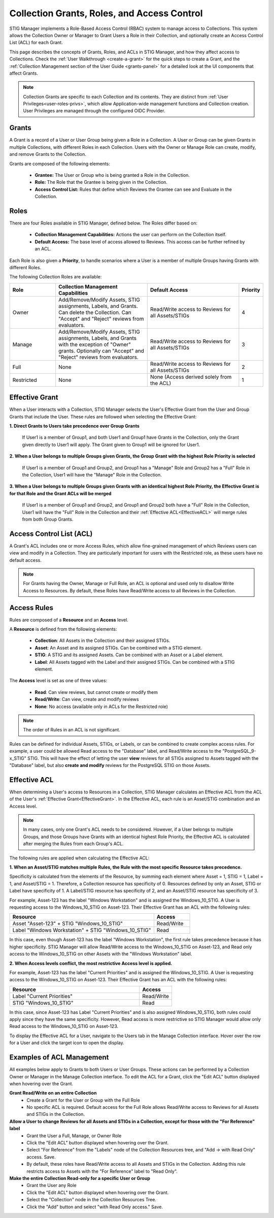 .. _roles-and-access:


Collection Grants, Roles, and Access Control
####################################################

STIG Manager implements a Role-Based Access Control (RBAC) system to manage access to Collections.  This system allows the Collection Owner or Manager to Grant Users a Role in their Collection, and optionally create an Access Control List (ACL) for each Grant.

This page describes the concepts of Grants, Roles, and ACLs in STIG Manager, and how they affect access to Collections.
Check the :ref:`User Walkthrough <create-a-grant>` for the quick steps to create a Grant, and the :ref:`Collection Management section of the User Guide <grants-panel>` for a detailed look at the UI components that affect Grants.


.. note:: 

  Collection Grants are specific to each Collection and its contents. They are distinct from :ref:`User Privileges<user-roles-privs>`, which allow Application-wide management functions and Collection creation. User Privileges are managed through the configured OIDC Provider. 


Grants
--------------------------------------------------------

A Grant is a record of a User or User Group being given a Role in a Collection.  A User or Group can be given Grants in multiple Collections, with different Roles in each Collection. Users with the Owner or Manage Role can create, modify, and remove Grants to the Collection.

Grants are composed of the following elements:

  - **Grantee:** The User or Group who is being granted a Role in the Collection.
  - **Role:** The Role that the Grantee is being given in the Collection.
  - **Access Control List:** Rules that define which Reviews the Grantee can see and Evaluate in the Collection.


Roles
--------------------------------------------------------

There are four Roles available in STIG Manager, defined below. The Roles differ based on:

    - **Collection Management Capabilities:** Actions the user can perform on the Collection itself.
    - **Default Access:** The base level of access allowed to Reviews. This access can be further refined by an ACL.

Each Role is also given a **Priority**, to handle scenarios where a User is a member of multiple Groups having Grants with different Roles.

The following Collection Roles are available:

.. list-table:: 
    :widths: 20 40 40 10
    :header-rows: 1
    :class: tight-table

    * - Role
      - Collection Management Capabilities  
      - Default Access
      - Priority
    * - Owner
      - Add/Remove/Modify Assets, STIG assignments, Labels, and Grants. Can delete the Collection. Can "Accept" and "Reject" reviews from evaluators.
      - Read/Write access to Reviews for all Assets/STIGs
      - 4
    * - Manage
      - Add/Remove/Modify Assets, STIG assignments, Labels, and Grants with the exception of "Owner" grants. Optionally can "Accept" and "Reject" reviews from evaluators.
      - Read/Write access to Reviews for all Assets/STIGs
      - 3
    * - Full
      - None
      - Read/Write access to Reviews for all Assets/STIGs
      - 2
    * - Restricted
      - None
      - None (Access derived solely from the ACL)
      - 1


.. _EffectiveGrant:

Effective Grant
--------------------------------------------------------

When a User interacts with a Collection, STIG Manager selects the User's Effective Grant from the User and Group Grants that include the User. These rules are followed when selecting the Effective Grant:

**1. Direct Grants to Users take precedence over Group Grants**

  If User1 is a member of Group1, and both User1 and Group1 have Grants in the Collection, only the Grant given directly to User1 will apply. The Grant given to Group1 will be ignored for User1.

**2. When a User belongs to multiple Groups given Grants, the Group Grant with the highest Role Priority is selected**

  If User1 is a member of Group1 and Group2, and Group1 has a "Manage" Role and Group2 has a "Full" Role in the Collection, User1 will have the "Manage" Role in the Collection.

**3. When a User belongs to multiple Groups given Grants with an identical highest Role Priority, the Effective Grant is for that Role and the Grant ACLs will be merged**

  If User1 is a member of Group1 and Group2, and Group1 and Group2 both have a "Full" Role in the Collection, User1 will have the "Full" Role in the Collection and their :ref:`Effective ACL<EffectiveACL>` will merge rules from both Group Grants.

Access Control List (ACL)
--------------------------------------------------------

A Grant's ACL includes one or more Access Rules, which allow fine-grained management of which Reviews users can view and modify in a Collection. They are particularly important for users with the Restricted role, as these users have no default access.

.. note::
  For Grants having the Owner, Manage or Full Role, an ACL is optional and used only to disallow Write Access to Resources. By default, these Roles have Read/Write access to all Reviews in the Collection.


Access Rules
--------------------------------------------------------

Rules are composed of a **Resource** and an **Access** level.

A **Resource** is defined from the following elements:

  - **Collection**: All Assets in the Collection and their assigned STIGs.
  - **Asset**: An Asset and its assigned STIGs. Can be combined with a STIG element.
  - **STIG**: A STIG and its assigned Assets. Can be combined with an Asset or a Label element.
  - **Label**: All Assets tagged with the Label and their assigned STIGs. Can be combined with a STIG element.

The **Access** level is set as one of three values:

  - **Read**: Can view reviews, but cannot create or modify them
  - **Read/Write**: Can view, create and modify reviews
  - **None**: No access (available only in ACLs for the Restricted role)


.. note::
  The order of Rules in an ACL is not significant.


Rules can be defined for individual Assets, STIGs, or Labels, or can be combined to create complex access rules. For example, a user could be allowed Read access to the "Database" label, and Read/Write access to the "PostgreSQL_9-x_STIG" STIG. This will have the effect of letting the user **view** reviews for all STIGs assigned to Assets tagged with the "Database" label, but also **create and modify** reviews for the PostgreSQL STIG on those Assets.


.. _EffectiveACL:

Effective ACL
--------------------------------------------------------

When determining a User's access to Resources in a Collection, STIG Manager calculates an Effective ACL from the ACL of the User's :ref:`Effective Grant<EffectiveGrant>`. In the Effective ACL, each rule is an Asset/STIG combination and an Access level.


.. note::
  In many cases, only one Grant's ACL needs to be considered. However, if a User belongs to multiple Groups, and those Groups have Grants with an identical highest Role Priority, the Effective ACL is calculated after merging the Rules from each Group's ACL.


The following rules are applied when calculating the Effective ACL:

**1. When an Asset/STIG matches multiple Rules, the Rule with the most specific Resource takes precedence.**

Specificity is calculated from the elements of the Resource, by summing each element where Asset = 1, STIG = 1, Label = 1, and Asset/STIG = 1. Therefore, a Collection resource has specificity of 0. Resources defined by only an Asset, STIG or Label have specificity of 1. A Label/STIG resource has specificity of 2, and an Asset/STIG resource has specificity of 3.

For example, Asset-123 has the label "Windows Workstation" and is assigned the Windows_10_STIG. A User is requesting access to the Windows_10_STIG on Asset-123. Their Effective Grant has an ACL with the following rules:

.. list-table::
    :widths: 40 10
    :header-rows: 1
    :class: tight-table

    * - Resource
      - Access  
    * - Asset "Asset-123" + STIG "Windows_10_STIG"
      - Read/Write
    * - Label "Windows Workstation" + STIG "Windows_10_STIG"
      - Read

In this case, even though Asset-123 has the label "Windows Workstation", the first rule takes precedence because it has higher specificity. STIG Manager will allow Read/Write access to the Windows_10_STIG on Asset-123, and Read only access to the Windows_10_STIG on other Assets with the "Windows Workstation" label.

**2. When Access levels conflict, the most restrictive Access level is applied.**

For example, Asset-123 has the label "Current Priorities" and is assigned the Windows_10_STIG. A User is requesting access to the Windows_10_STIG on Asset-123. Their Effective Grant has an ACL with the following rules:

.. list-table::
    :widths: 40 10
    :header-rows: 1
    :class: tight-table

    * - Resource
      - Access  
    * - Label "Current Priorities"
      - Read/Write
    * - STIG "Windows_10_STIG"
      - Read

In this case, since Asset-123 has Label "Current Priorities" and is also assigned Windows_10_STIG, both rules could apply since they have the same specificity. However, Read access is more restrictive so STIG Manager would allow only Read access to the Windows_10_STIG on Asset-123. 

To display the Effective ACL for a User, navigate to the Users tab in the Manage Collection interface. Hover over the row for a User and click the target icon to open the display.

Examples of ACL Management
--------------------------------------------------------

All examples below apply to Grants to both Users or User Groups. 
These actions can be performed by a Collection Owner or Manager in the Manage Collection interface.
To edit the ACL for a Grant, click the "Edit ACL" button displayed when hovering over the Grant.

.. thumbnail:: /assets/images/collection-manage-grants-w-edit-acl-highlighted-trimmed.png
      :width: 25% 
      :show_caption: True
      :title: Click the Edit ACL button to manage the ACL for a Grant.


**Grant Read/Write on an entire Collection**
  - Create a Grant for the User or Group with the Full Role
  - No specific ACL is required. Default access for the Full Role allows Read/Write access to Reviews for all Assets and STIGs in the Collection.
  
**Allow a User to change Reviews for all Assets and STIGs in a Collection, except for those with the "For Reference" label**
  - Grant the User a Full, Manage, or Owner Role
  - Click the "Edit ACL" button displayed when hovering over the Grant.
  - Select "For Reference" from the "Labels" node of the Collection Resources tree, and "Add -> with Read Only" access. Save.
  - By default, these roles have Read/Write access to all Assets and STIGs in the Collection. Adding this rule restricts access to Assets with the "For Reference" label to "Read Only".


**Make the entire Collection Read-only for a specific User or Group**
  - Grant the User any Role
  - Click the "Edit ACL" button displayed when hovering over the Grant.
  - Select the "Collection" node in the Collection Resources Tree.
  - Click the "Add" button and select "with Read Only access." Save.
  

.. thumbnail:: /assets/images/collection-manage-acl-popup-collection-selected.png
      :width: 25% 
      :show_caption: True
      :title: Select the Collection, and "Add with Read Only access."
  

